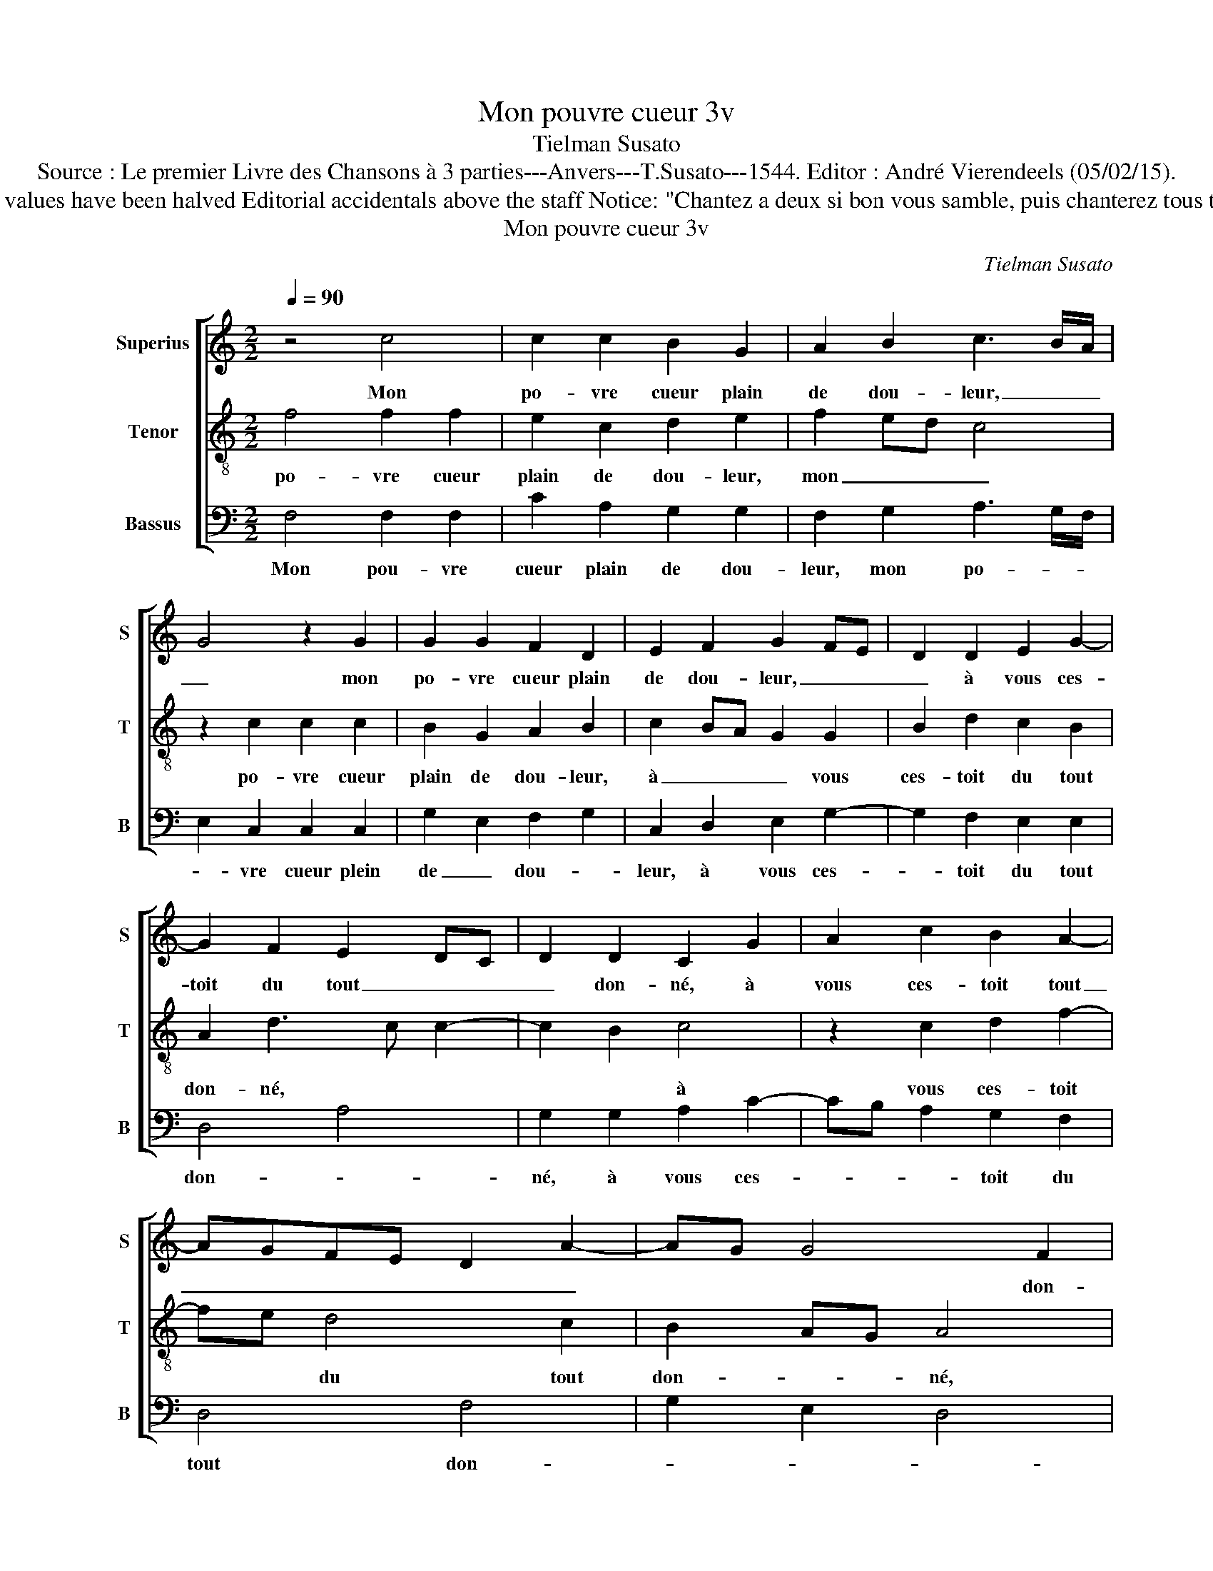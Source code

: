 X:1
T:Mon pouvre cueur 3v
T:Tielman Susato
T:Source : Le premier Livre des Chansons à 3 parties---Anvers---T.Susato---1544. Editor : André Vierendeels (05/02/15).
T:Notes : Original clefs : C1, C3, F4 Original note values have been halved Editorial accidentals above the staff Notice: "Chantez a deux si bon vous samble, puis chanterez tous trois ensamble" Square bracket indicates ligature
T:Mon pouvre cueur 3v
C:Tielman Susato
%%score [ 1 2 3 ]
L:1/8
Q:1/4=90
M:2/2
K:C
V:1 treble nm="Superius" snm="S"
V:2 treble-8 nm="Tenor" snm="T"
V:3 bass nm="Bassus" snm="B"
V:1
 z4 c4 | c2 c2 B2 G2 | A2 B2 c3 B/A/ | G4 z2 G2 | G2 G2 F2 D2 | E2 F2 G2 FE | D2 D2 E2 G2- | %7
w: Mon|po- vre cueur plain|de dou- leur, _ _|_ mon|po- vre cueur plain|de dou- leur, _ _|_ à vous ces-|
 G2 F2 E2 DC | D2 D2 C2 G2 | A2 c2 B2 A2- | AGFE D2 A2- | AG G4 F2 | G8- | G8 | z2 c2 c2 c2 | %15
w: toit du tout _ _|_ don- né, à|vous ces- toit tout|_ _ _ _ _ _|* * * don-|né,|_|mais pour ung|
 B2 G2 A2 B2 | c3 B A4 | G4 z2 G2 | A2 c2 B2 A2 | G2 A3 GFE | D2 A3 G G2- |"^#" G2 F2 G4 | %22
w: aul- tre'ou pour _|_ _ plu-|sieurs, ain-|si la- vez ha-|ban- don- * * *||* * né,|
 z2 c2 c2 c2 | A4 G2 A2- | A2 G2 F2 ED | E2 G2 G2 G2 | A2 GF G2 A2- | AGGF/E/ F4 | E4 z2 E2 | %29
w: vo- stre cou-|rai- ge est|_ si vol- lai _|ge, qu'il n'y a|rei- * * gle ni|_ _ _ _ _ com-|pas, tel|
 G2 G2 D2 D2 | F2 F2 C3 D | EDEF G2 CD | EFGA Bc d2- | dc c4 B2 | c4 z2 A2 | c2 c2 G3 A | %36
w: chan- ge qui ne|gain- gne pas, _|_ _ _ _ _ _ _|||* tel|chan- ge qui ne|
 B2 B2 A2 z E | G2 G2 D2 D2 | F2 F2 C3 D | EDEF G2 CD | EFGA Bc d2- | dc c4 B2 | c8 |] %43
w: gain- gne pas, tel|chan- ge qui ne|gain- gne pas, _|_ _ _ _ _ qui _|ne _ _ _ _ _ gain-|* * * gne|pas.|
V:2
 f4 f2 f2 | e2 c2 d2 e2 | f2 ed c4 | z2 c2 c2 c2 | B2 G2 A2 B2 | c2 BA G2 G2 | B2 d2 c2 B2 | %7
w: po- vre cueur|plain de dou- leur,|mon _ _ _|po- vre cueur|plain de dou- leur,|à _ _ _ vous|ces- toit du tout|
 A2 d3 c c2- | c2 B2 c4 | z2 c2 d2 f2- | fe d4 c2 | B2 AG A4 | G4 z2 c2 | c2 c2 B2 G2 | A3 B cdef | %15
w: don- né, * *|* * à|vous ces- toit|* * du tout|don- _ _ né,|mais pour|ung aul- tre'ou pour|plu- _ _ _ _ _|
 g3 e f2 e2 | z2 f2 f2 f2 | e2 c2 d2 e2 | f2 c2 d2 f2 | e2 d2 c2 d2- | dcAB c2 B2 | A4 G2 c2 | %22
w: _ _ sieurs, mais|pour ung aul-|tre'ou pour plu- sieurs,|ain- si l'a- vez|ha- ban- don- né,||* vo- stre|
 c2 c2 A3 B | c2 d2 e2 AB | cdec d2 d2 | c2 c2 c2 B2 | ABcd e2 f2- | fe e4 d2 | e2 z A c2 c2 | %29
w: cou- rai- g'est *|* si vol- lai- *|* * * * * ge|qu'il n'y a rei-|gle * * * ni com-|_ _ _ pas,|tel chan- ge qui|
 G3 A _B2 B2 | F3 G AGAB | cBcd ef g2 | cdef g4 | f2 e2 d2 e2- | ed c2 d2 f2 | f2 c3 d e2 | %36
w: ne gain- gne pas,|tel _ _ _ _ _|_ _ _ _ _ _ _|||* * * chan- ge|qui ne gain- gne|
 e2 d2 z A c2 | c2 G3 A _B2 | _B2 F3 GA=B | cBcd edef | g2 c2 g2 g2 | f2 e2 d2 d2 | c8 |] %43
w: pas, tel chan- ge|qui ne gain- gne|pas, tel _ _ _|_ _ _ _ _ _ _ _|* chan- ge qui|ne gain- gne pas.||
V:3
 F,4 F,2 F,2 | C2 A,2 G,2 G,2 | F,2 G,2 A,3 G,/F,/ | E,2 C,2 C,2 C,2 | G,2 E,2 F,2 G,2 | %5
w: Mon pou- vre|cueur plain de dou-|leur, mon po- * *|* vre cueur plein|de _ dou- *|
 C,2 D,2 E,2 G,2- | G,2 F,2 E,2 E,2 | D,4 A,4 | G,2 G,2 A,2 C2- | CB, A,2 G,2 F,2 | D,4 F,4 | %11
w: leur, à vous ces-|* toit du tout|don- *|né, à vous ces-|* * * toit du|tout don-|
 G,2 E,2 D,4 | E,4 z2 C,2 | C,2 C,2 G,2 E,2 | F,3 G, A,2 A,2 | G,4 z4 | z2 F,2 F,2 F,2 | %17
w: |né, mais|pour ung aul- tre'ou|pour _ _ plu-|sieurs,|mais pour ung|
 C2 C2 B,2 C2 | F,2 A,2 G,2 F,2 | E,2 F,3 E, D,2 | G,2 F,4 G,2 | D,4 E,2 C,2 | C,2 C,2 F,3 G, | %23
w: aul- tre'ou pour plu-|sieurs, ain- si l'a-|vez ha- * *|ban- don- *|* né, vo-|stre cou- rai- *|
 A,2 G,F, E,2 F,2- | F,2 E,2 F,2 G,2 | C,2 C,2 C,2 G,2 | F,4 E,2 D,2- | D,E, C,2 D,4 | A,,8 | %29
w: * g'est _ _ si|_ vo- lai- ge|qu'il n'y a rei-|* gle ni|_ _ _ com-|pas,|
 z2 E,2 G,2 G,2 | D,3 E, F,2 F,2 | C,4 C4 | C2 C2 G,3 A, | _B,2 C2 G,4 | C,4 z2 F,2 | %35
w: tel chan- ge|qui ne gain- gne|pas, tel|chan- ge qui ne|gain- * gne|pas, tel|
 F,G,A,B, C2 C2 | G,2 G,2 A,2 A,2 | E,2 z E, G,2 G,2 | D,3 E, F,2 F,2 | C,4 C4 | C2 C2 G,3 A, | %41
w: chan- * * * * ge|qui ne gain- gne|pas, tel chan- ge|qui ne gain- gne|pas, tel|chan- ge qui ne|
 _B,2 C2 G,4 | C,8 |] %43
w: gain- * gne|pas.|

